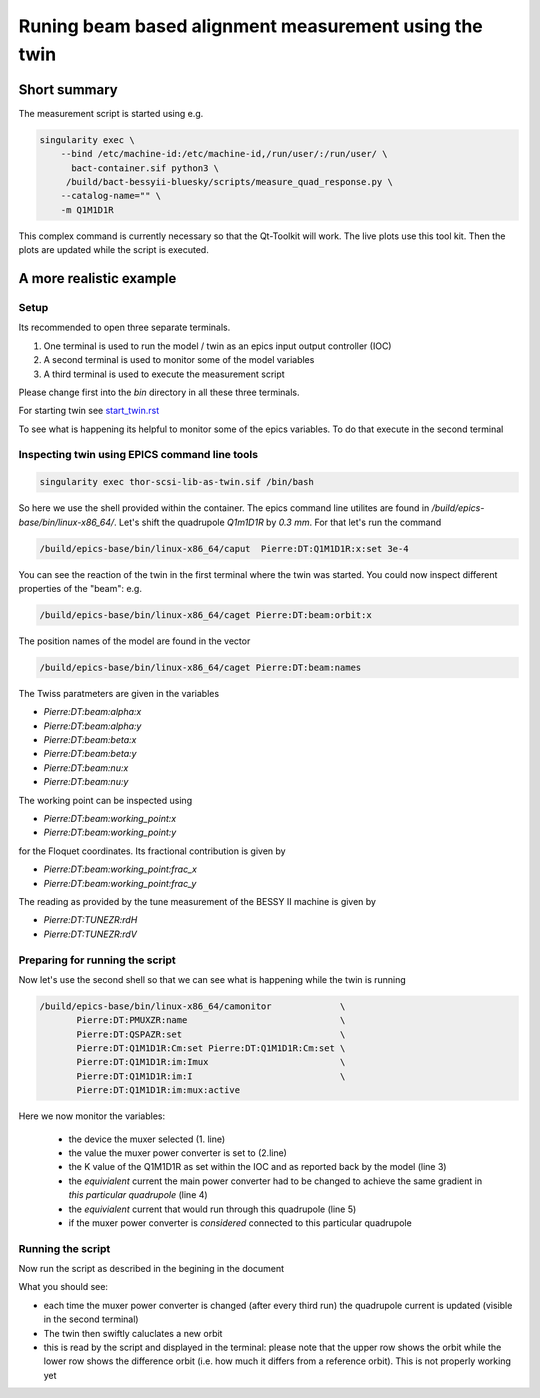 Runing beam based alignment measurement using the twin
======================================================


Short summary
-------------

The measurement script is started using e.g.

.. code:: shell

    singularity exec \
        --bind /etc/machine-id:/etc/machine-id,/run/user/:/run/user/ \
          bact-container.sif python3 \
	 /build/bact-bessyii-bluesky/scripts/measure_quad_response.py \
	--catalog-name="" \
	-m Q1M1D1R

This complex command is currently necessary so that the Qt-Toolkit will work.
The live plots use this tool kit. Then the plots are updated while the
script is executed.



A more realistic example
------------------------


Setup
~~~~~




Its recommended to open three separate terminals.

1. One terminal is used to run the model / twin as an epics input output controller (IOC)
2. A second terminal is used to monitor some of the model variables
3. A third terminal is used to execute the measurement script


Please change first into the `bin` directory in all these three terminals.


For starting twin see `start_twin.rst`_

.. _`start_twin.rst` : start_twin.rst


To see what is happening its helpful to monitor some of the epics variables.
To do that execute in the second terminal


Inspecting twin using EPICS command line tools
~~~~~~~~~~~~~~~~~~~~~~~~~~~~~~~~~~~~~~~~~~~~~~

.. code:: shell

    singularity exec thor-scsi-lib-as-twin.sif /bin/bash


So here we use the shell provided within the container. The epics command line utilites are found
in `/build/epics-base/bin/linux-x86_64/`. Let's shift the quadrupole `Q1m1D1R` by `0.3 mm`.
For that let's run the command

.. code:: shell

   /build/epics-base/bin/linux-x86_64/caput  Pierre:DT:Q1M1D1R:x:set 3e-4


You can see the reaction of the twin in the first terminal where the twin was started. You could
now inspect different properties of the "beam": e.g.

.. code:: shell

   /build/epics-base/bin/linux-x86_64/caget Pierre:DT:beam:orbit:x


The position names of the model are found in the vector

.. code:: shell

   /build/epics-base/bin/linux-x86_64/caget Pierre:DT:beam:names


The Twiss paratmeters are given in the variables

* `Pierre:DT:beam:alpha:x`
* `Pierre:DT:beam:alpha:y`
* `Pierre:DT:beam:beta:x`
* `Pierre:DT:beam:beta:y`
* `Pierre:DT:beam:nu:x`
* `Pierre:DT:beam:nu:y`


The working point can be inspected using

* `Pierre:DT:beam:working_point:x`
* `Pierre:DT:beam:working_point:y`

for the Floquet coordinates. Its fractional contribution is given
by

* `Pierre:DT:beam:working_point:frac_x`
* `Pierre:DT:beam:working_point:frac_y`

The reading as provided by the tune measurement of the BESSY II
machine  is given by

* `Pierre:DT:TUNEZR:rdH`
* `Pierre:DT:TUNEZR:rdV`


Preparing for running the script
~~~~~~~~~~~~~~~~~~~~~~~~~~~~~~~~

Now let's use the second shell so that we can see what is happening while the twin is running

.. code:: shell

   /build/epics-base/bin/linux-x86_64/camonitor             \
	  Pierre:DT:PMUXZR:name                             \
          Pierre:DT:QSPAZR:set                              \
          Pierre:DT:Q1M1D1R:Cm:set Pierre:DT:Q1M1D1R:Cm:set \
          Pierre:DT:Q1M1D1R:im:Imux                         \
          Pierre:DT:Q1M1D1R:im:I                            \
          Pierre:DT:Q1M1D1R:im:mux:active


Here we now monitor the variables:

  * the device the muxer selected (1. line)
  * the value the muxer power converter is set to (2.line)
  * the K  value of the Q1M1D1R as set within the IOC and as
    reported back by the model (line 3)
  * the *equivialent* current the main power converter had
    to be changed to achieve the same gradient in
    *this particular quadrupole* (line 4)
  * the  *equivialent* current that would run through this
    quadrupole (line 5)
  * if the muxer power converter is *considered* connected
    to this particular quadrupole


Running the script
~~~~~~~~~~~~~~~~~~

Now run the script as described in the begining in the document

What you should see:

* each time the muxer power converter is changed (after every third run)
  the quadrupole current is updated (visible in the second terminal)
* The twin then swiftly caluclates a new orbit
* this is read by the script and displayed in the terminal:
  please note that the upper row shows the orbit while the
  lower row shows the difference orbit (i.e. how much it differs
  from a reference orbit). This is not properly working yet
